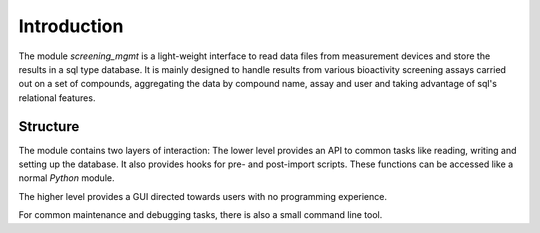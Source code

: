 ============
Introduction
============

The module *screening_mgmt* is a light-weight interface to read data files from measurement devices and store the results in a sql type database. It is mainly designed to handle results from various bioactivity screening assays carried out on a set of compounds, aggregating the data by compound name, assay and user and taking advantage of sql's relational features.

Structure
---------

The module contains two layers of interaction: The lower level provides an API to common tasks like reading, writing and setting up the database. It also provides hooks for pre- and post-import scripts. These functions can be accessed like a normal *Python* module.

The higher level provides a GUI directed towards users with no programming experience.

For common maintenance and debugging tasks, there is also a small command line tool.